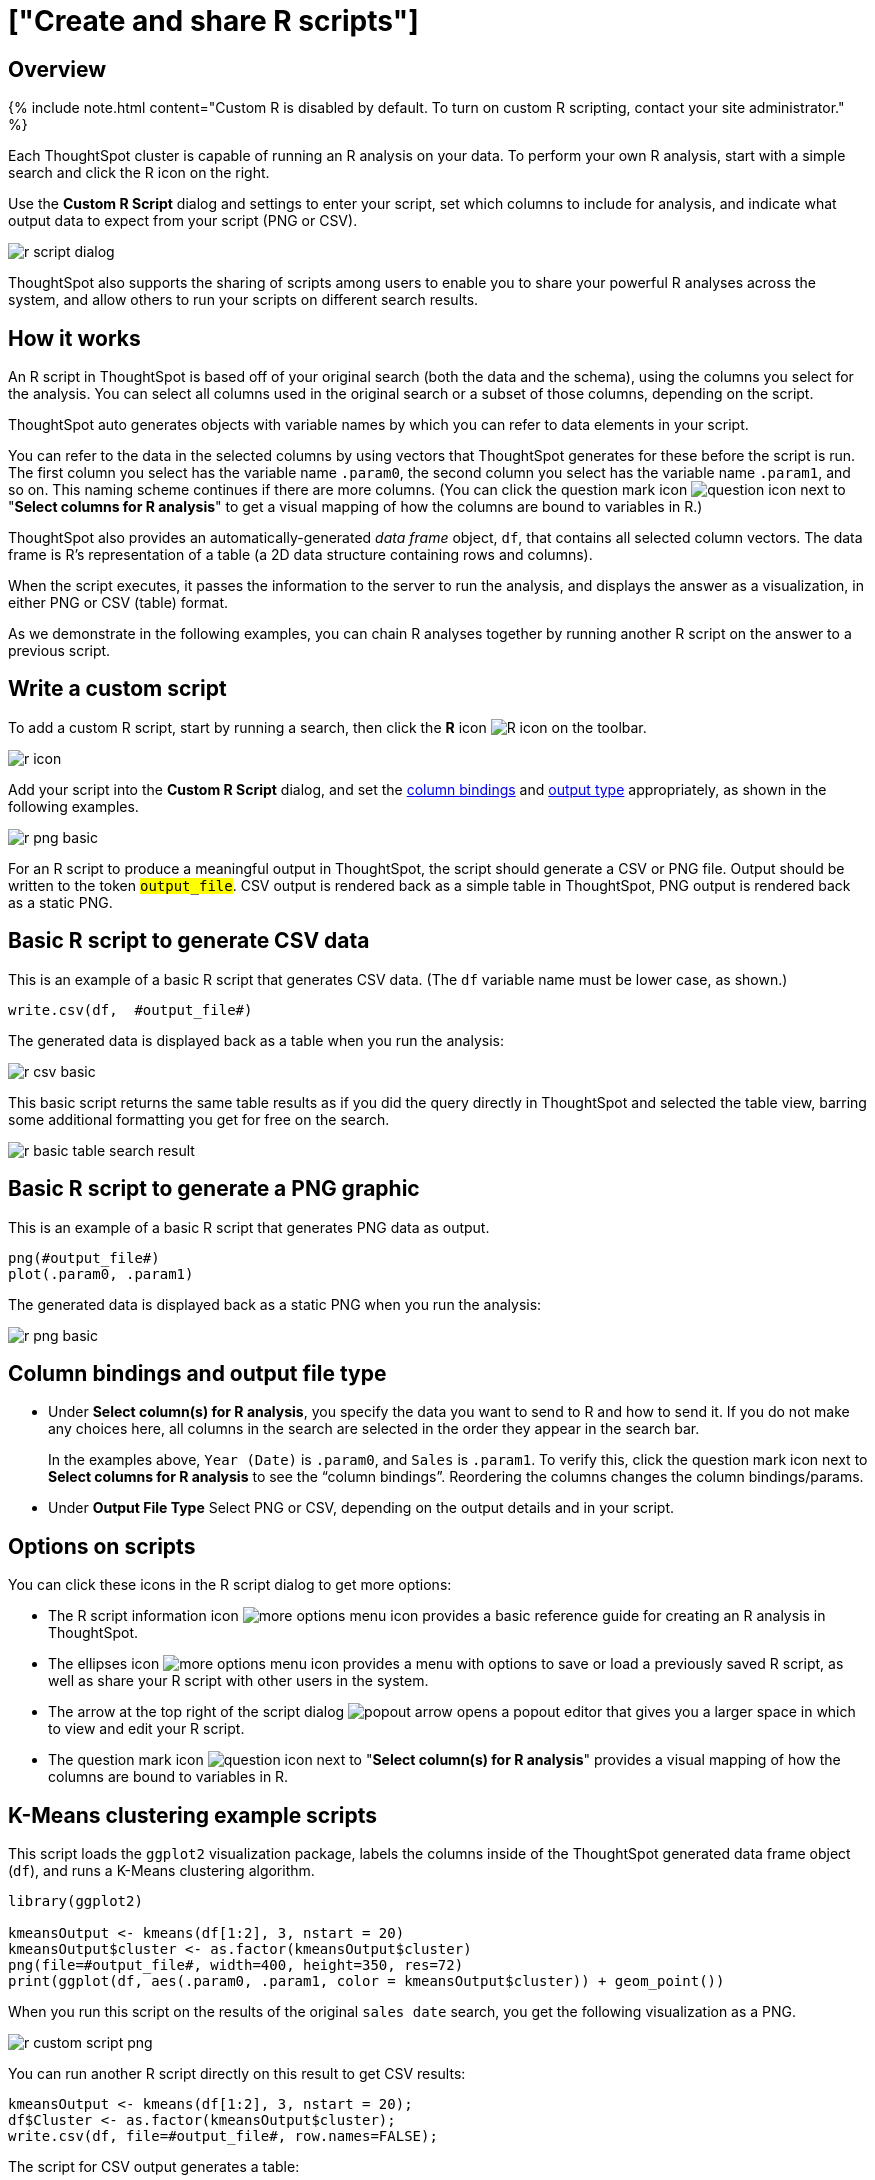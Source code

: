= ["Create and share R scripts"]
:last_updated: 11/22/2019
:permalink: /:collection/:path.html
:sidebar: mydoc_sidebar
:summary: You can create and share your custom R scripts in ThoughtSpot.

== Overview

{% include note.html content="Custom R is disabled by default.
To turn on custom R scripting, contact your site administrator." %}

Each ThoughtSpot cluster is capable of running an R analysis on your data.
To perform your own R analysis, start with a simple search and click the R icon on the right.

Use the *Custom R Script* dialog and settings to enter your script, set which columns to include for analysis, and indicate what output data to expect from your script (PNG or CSV).

image::{{ site.baseurl }}/images/r-script-dialog.png[]

ThoughtSpot also supports the sharing of scripts among users to enable you to share your powerful R analyses across the system, and allow others to run your scripts on different search results.

== How it works

An R script in ThoughtSpot is based off of your original search (both the data and the schema), using the columns you select for the analysis.
You can select all columns used in the original search or a subset of those columns, depending on the script.

ThoughtSpot auto generates objects with variable names by which you can refer to data elements in your script.

You can refer to the data in the selected columns by using vectors that ThoughtSpot generates for these before the script is run.
The first column you select has the variable name `.param0`, the second column you select has the variable name `.param1`, and so on.
This naming scheme continues if there are more columns.
(You can click the question mark icon image:{{ site.baseurl }}/images/r-icon-question-mark.png[question icon] next to "*Select columns for R analysis*" to get a visual mapping of how the columns are bound to variables in R.)

ThoughtSpot also provides an automatically-generated _data frame_ object, `df`, that contains all selected column vectors.
The data frame is R's representation of a table (a 2D data structure containing rows and columns).

When the script executes, it passes the information to the server to run the analysis, and displays the answer as a visualization, in either PNG or CSV (table) format.

As we demonstrate in the following examples, you can chain R analyses together by running another R script on the answer to a previous script.

== Write a custom script

To add a custom R script, start by running a search, then click the *R* icon image:{{ site.baseurl }}/images/r-icon-inline.png[R icon] on the toolbar.

image::{{ site.baseurl }}/images/r-icon.png[]

Add your script into the *Custom R Script* dialog, and set the <<column-bindings,column bindings>> and <<output-file-type,output type>> appropriately, as shown in the following examples.

image::{{ site.baseurl }}/images/r-png-basic.png[]

For an R script to produce a meaningful output in ThoughtSpot, the script should generate a CSV or PNG file.
Output should be written to the token `#output_file#`.
CSV output is rendered back as a simple table in ThoughtSpot, PNG output is rendered back as a static PNG.

== Basic R script to generate CSV data

This is an example of a basic R script that generates CSV data.
(The `df` variable name must be lower case, as shown.)

----
write.csv(df,  #output_file#)
----

The generated data is displayed back as a table when you run the analysis:

image::{{ site.baseurl }}/images/r-csv-basic.png[]

This basic script returns the same table results as if you did the query directly in ThoughtSpot and selected the table view, barring some additional formatting you get for free on the search.

image::{{ site.baseurl }}/images/r-basic-table-search-result.png[]

== Basic R script to generate a PNG graphic

This is an example of a basic R script that generates PNG data as output.

----
png(#output_file#)
plot(.param0, .param1)
----

The generated data is displayed back as a static PNG when you run the analysis:

image::{{ site.baseurl }}/images/r-png-basic.png[]

== Column bindings and output file type

* Under *Select column(s) for R analysis*, you specify the data you want to send to R and how to send it.
If you do not make any choices here, all columns in the search are selected in the order they appear in the search bar.
+
In the examples above, `Year (Date)` is `.param0`, and `Sales` is `.param1`.
To verify this, click the question mark icon next to *Select columns for R analysis* to see the "`column bindings`".
Reordering the columns changes the column bindings/params.

* Under *Output File Type* Select PNG or CSV, depending on the output details and in your script.

== Options on scripts

You can click these icons in the R script dialog to get more options:

* The R script information icon image:{{ site.baseurl }}/images/r-icon-i.png[more options menu icon] provides a basic reference guide for creating an R analysis in ThoughtSpot.
* The ellipses icon image:{{ site.baseurl }}/images/icon-ellipses.png[more options menu icon] provides a menu with options to save or load a previously saved R script, as well as share your R script with other users in the system.
* The arrow at the top right of the script dialog image:{{ site.baseurl }}/images/r-icon-popout-arrow.png[popout arrow] opens a popout editor that gives you a larger space in which to view and edit your R script.
* The question mark icon image:{{ site.baseurl }}/images/r-icon-question-mark.png[question icon] next to "*Select column(s) for R analysis*" provides a visual mapping of how the columns are bound to variables in R.

== K-Means clustering example scripts

This script loads the `ggplot2` visualization package, labels the columns inside of the ThoughtSpot generated data frame object (`df`), and runs a K-Means clustering algorithm.

----
library(ggplot2)

kmeansOutput <- kmeans(df[1:2], 3, nstart = 20)
kmeansOutput$cluster <- as.factor(kmeansOutput$cluster)
png(file=#output_file#, width=400, height=350, res=72)
print(ggplot(df, aes(.param0, .param1, color = kmeansOutput$cluster)) + geom_point())
----

When you run this script on the results of the original `sales date` search, you get the following visualization as a PNG.

image::{{ site.baseurl }}/images/r-custom-script-png.png[]

You can run another R script directly on this result to get CSV results:

----
kmeansOutput <- kmeans(df[1:2], 3, nstart = 20);
df$Cluster <- as.factor(kmeansOutput$cluster);
write.csv(df, file=#output_file#, row.names=FALSE);
----

The script for CSV output generates a table:

image::{{ site.baseurl }}/images/r-custom-script-csv.png[]

== Save and share your script

To save a script, choose *Save as* from the options menu image:{{ site.baseurl }}/images/icon-ellipses.png[more options menu icon] of the script.
After you name and save it, your script will show in the *Load* scripts dialog.

image::{{ site.baseurl }}/images/r-save-script.png[]

To share a script, choose *Share* from the options menu image:{{ site.baseurl }}/images/icon-ellipses.png[more options menu icon].

image::{{ site.baseurl }}/images/r-share-script.png[]

== More script examples

For some more example scripts, check out the blog post on https://www.thoughtspot.com/codex/using-r-analysis-thoughtspot-time-series-forecasting[Using R Analysis in ThoughtSpot for Time Series Forecasting], or load one of the ThoughtSpot provided scripts:

* Binomial Logistic Regression
* K-Means Clustering Plot
* K-Means Clustering Table
* Time Series Outlier Detection
* Time Series Forecast

image::{{ site.baseurl }}/images/r-script-load-prebuilt.png[]

== Related information

* https://www.thoughtspot.com/codex/using-r-analysis-thoughtspot-time-series-forecasting[Using R Analysis in ThoughtSpot for Time Series Forecasting] (blog post by Antony Chen of ThoughtSpot)
* https://www.r-project.org/[R Project for Statistical Computing]
